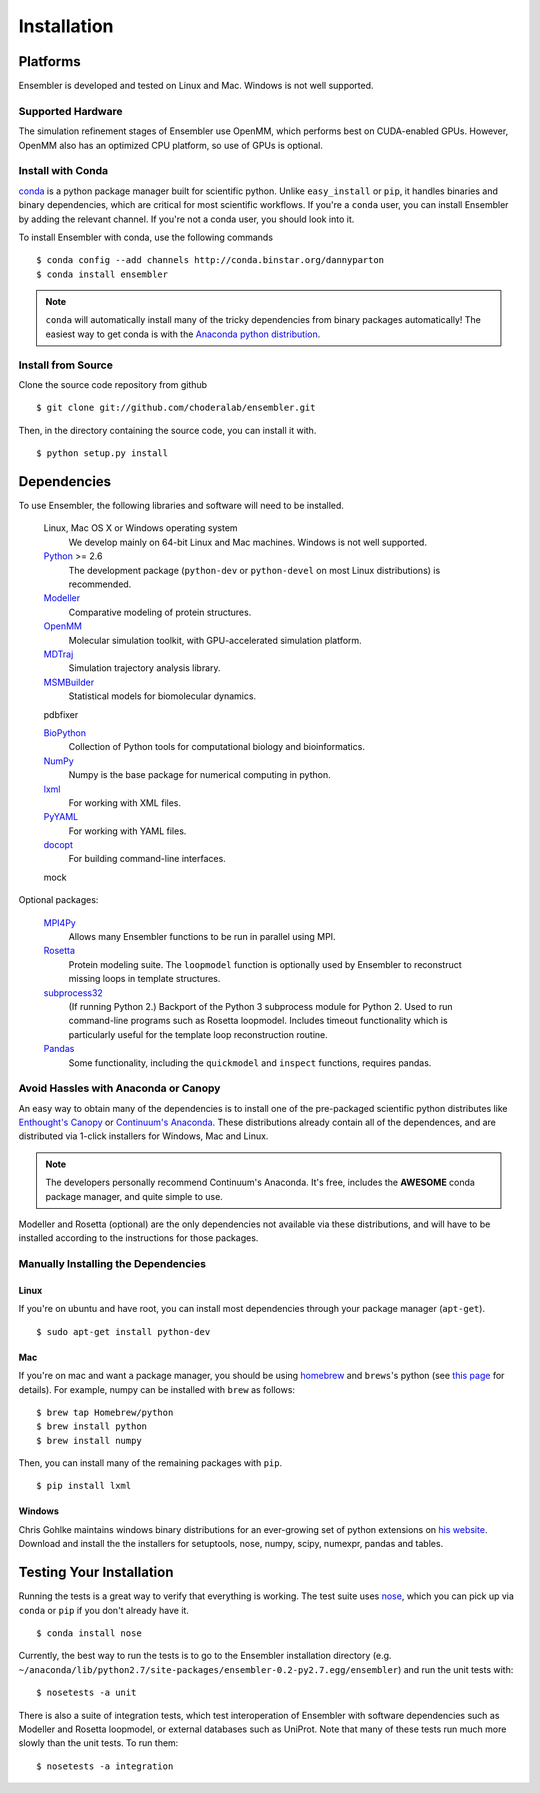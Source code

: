 .. _installation:

************
Installation
************

Platforms
=========

Ensembler is developed and tested on Linux and Mac. Windows is not well supported.

Supported Hardware
------------------
The simulation refinement stages of Ensembler use OpenMM, which performs best on CUDA-enabled GPUs. However, OpenMM also has an optimized CPU platform, so use of GPUs is optional.


Install with Conda
------------------
.. _install-with-conda:

`conda <http://www.continuum.io/blog/conda>`_ is a python package manager built for scientific python. Unlike ``easy_install`` or ``pip``, it handles binaries and binary dependencies, which are critical for most scientific workflows. If you're a ``conda`` user, you can install Ensembler by adding the relevant channel. If you're not a conda user, you should look into it.

To install Ensembler with conda, use the following commands ::

  $ conda config --add channels http://conda.binstar.org/dannyparton
  $ conda install ensembler

.. note:: ``conda`` will automatically install many of the tricky dependencies from binary packages automatically! The easiest way to get conda is with the `Anaconda python distribution <https://store.continuum.io/cshop/anaconda/>`_.


Install from Source
-------------------
Clone the source code repository from github ::

  $ git clone git://github.com/choderalab/ensembler.git

Then, in the directory containing the source code, you can install it with. ::

  $ python setup.py install

Dependencies
============

To use Ensembler, the following libraries and software will need to be installed.

    Linux, Mac OS X or Windows operating system
        We develop mainly on 64-bit Linux and Mac machines. Windows is not
        well supported.

    `Python <http://python.org>`_ >= 2.6
        The development package (``python-dev`` or ``python-devel``
        on most Linux distributions) is recommended.

    `Modeller <https://salilab.org/modeller/>`_
        Comparative modeling of protein structures.

    `OpenMM <https://simtk.org/home/openmm>`_
        Molecular simulation toolkit, with GPU-accelerated simulation platform.

    `MDTraj <http://mdtraj.org/>`_
        Simulation trajectory analysis library.

    `MSMBuilder <http://msmbuilder.org/>`_
        Statistical models for biomolecular dynamics.

    pdbfixer

    `BioPython <http://biopython.org/wiki/Main_Page>`_
        Collection of Python tools for computational biology and
        bioinformatics.

    `NumPy <http://numpy.scipy.org/>`_
        Numpy is the base package for numerical computing in python.

    `lxml <http://lxml.de/>`_
        For working with XML files.

    `PyYAML <http://pyyaml.org/>`_
        For working with YAML files.

    `docopt <http://docopt.org/>`_
        For building command-line interfaces.

    mock

Optional packages:

    `MPI4Py <http://mpi4py.scipy.org/>`_
        Allows many Ensembler functions to be run in parallel using MPI.

    `Rosetta <https://www.rosettacommons.org/software>`_
        Protein modeling suite. The ``loopmodel`` function is optionally used
        by Ensembler to reconstruct missing loops in template structures.

    `subprocess32 <https://pypi.python.org/pypi/subprocess32/>`_
        (If running Python 2.)
        Backport of the Python 3 subprocess module for Python 2. Used to run
        command-line programs such as Rosetta loopmodel. Includes timeout
        functionality which is particularly useful for the template loop
        reconstruction routine.

    `Pandas <http://pandas.pydata.org>`_
        Some functionality, including the ``quickmodel`` and ``inspect``
        functions, requires pandas.

Avoid Hassles with Anaconda or Canopy
-------------------------------------

An easy way to obtain many of the dependencies is to install one of the
pre-packaged scientific python distributes like `Enthought's Canopy
<https://www.enthought.com/products/canopy/>`_ or `Continuum's Anaconda
<https://store.continuum.io/>`_. These distributions already contain all of the
dependences, and are distributed via 1-click installers for Windows, Mac and
Linux.

.. note:: The developers personally recommend Continuum's Anaconda. It's free, includes the **AWESOME** conda package manager, and quite simple to use.

Modeller and Rosetta (optional) are the only dependencies not available via
these distributions, and will have to be installed according to the
instructions for those packages.

Manually Installing the Dependencies
------------------------------------

Linux
++++++
If you're on ubuntu and have root, you can install most dependencies through your package manager (``apt-get``). ::

  $ sudo apt-get install python-dev

Mac
+++
If you're on mac and want a package manager, you should be using `homebrew <http://mxcl.github.io/homebrew/>`_ and ``brews``'s python (see `this page <https://github.com/mxcl/homebrew/wiki/Homebrew-and-Python>`_ for details). For example, numpy can be installed with ``brew`` as follows: ::

  $ brew tap Homebrew/python
  $ brew install python
  $ brew install numpy

Then, you can install many of the remaining packages with ``pip``. ::

  $ pip install lxml

Windows
+++++++
Chris Gohlke maintains windows binary distributions for an ever-growing
set of python extensions on `his website <http://www.lfd.uci.edu/~gohlke/pythonlibs/>`_.
Download and install the the installers for setuptools, nose, numpy, scipy, numexpr, pandas and tables.

Testing Your Installation
=========================
Running the tests is a great way to verify that everything is working. The test
suite uses `nose <https://nose.readthedocs.org/en/latest/>`_, which you can
pick up via ``conda`` or ``pip`` if you don't already have it. ::

  $ conda install nose

Currently, the best way to run the tests is to go to the Ensembler installation
directory (e.g.
``~/anaconda/lib/python2.7/site-packages/ensembler-0.2-py2.7.egg/ensembler``) and
run the unit tests with: ::

  $ nosetests -a unit

There is also a suite of integration tests, which test interoperation of
Ensembler with software dependencies such as Modeller and Rosetta loopmodel, or
external databases such as UniProt. Note that many of these tests run much more slowly
than the unit tests. To run them: ::

  $ nosetests -a integration
